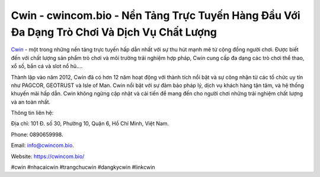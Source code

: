 Cwin - cwincom.bio - Nền Tảng Trực Tuyến Hàng Đầu Với Đa Dạng Trò Chơi Và Dịch Vụ Chất Lượng
===================================

`Cwin <https://cwincom.bio/>`_ - một trong những nền tảng trực tuyến hấp dẫn nhất với sự thu hút mạnh mẽ từ cộng đồng người chơi. Được biết đến với chất lượng sản phẩm trò chơi và môi trường trải nghiệm hợp pháp, Cwin cung cấp đa dạng các trò chơi thể thao, xổ số, bắn cá và slot nổ hũ.... 

Thành lập vào năm 2012, Cwin đã có hơn 12 năm hoạt động với thành tích nổi bật và sự công nhận từ các tổ chức uy tín như PAGCOR, GEOTRUST và Isle of Man. Cwin nổi bật với sự đảm bảo pháp lý, dịch vụ khách hàng tận tâm, và hệ thống khuyến mãi hấp dẫn. Cwin không ngừng cập nhật và cải tiến để mang đến cho người chơi những trải nghiệm chất lượng và an toàn nhất.

Thông tin liên hệ: 

Địa chỉ: 101 Đ. số 30, Phường 10, Quận 6, Hồ Chí Minh, Việt Nam. 

Phone: 0890659998. 

Email: info@cwincom.bio. 

Website: https://cwincom.bio/

#cwin #nhacaicwin #trangchucwin #dangkycwin #linkcwin 
